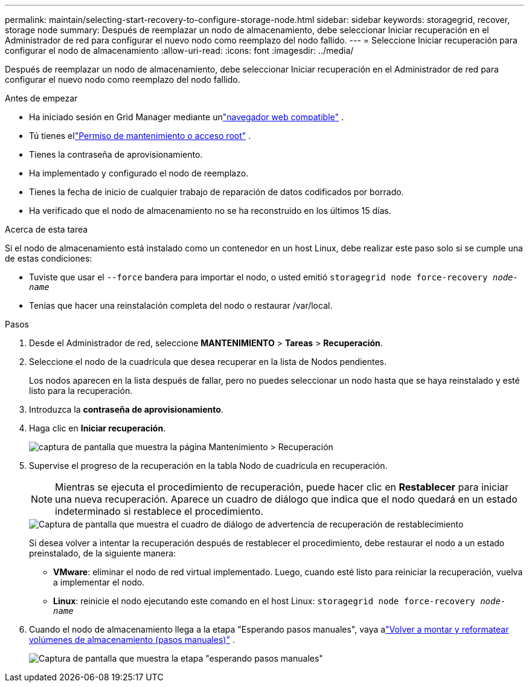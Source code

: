 ---
permalink: maintain/selecting-start-recovery-to-configure-storage-node.html 
sidebar: sidebar 
keywords: storagegrid, recover, storage node 
summary: Después de reemplazar un nodo de almacenamiento, debe seleccionar Iniciar recuperación en el Administrador de red para configurar el nuevo nodo como reemplazo del nodo fallido. 
---
= Seleccione Iniciar recuperación para configurar el nodo de almacenamiento
:allow-uri-read: 
:icons: font
:imagesdir: ../media/


[role="lead"]
Después de reemplazar un nodo de almacenamiento, debe seleccionar Iniciar recuperación en el Administrador de red para configurar el nuevo nodo como reemplazo del nodo fallido.

.Antes de empezar
* Ha iniciado sesión en Grid Manager mediante unlink:../admin/web-browser-requirements.html["navegador web compatible"] .
* Tú tienes ellink:../admin/admin-group-permissions.html["Permiso de mantenimiento o acceso root"] .
* Tienes la contraseña de aprovisionamiento.
* Ha implementado y configurado el nodo de reemplazo.
* Tienes la fecha de inicio de cualquier trabajo de reparación de datos codificados por borrado.
* Ha verificado que el nodo de almacenamiento no se ha reconstruido en los últimos 15 días.


.Acerca de esta tarea
Si el nodo de almacenamiento está instalado como un contenedor en un host Linux, debe realizar este paso solo si se cumple una de estas condiciones:

* Tuviste que usar el `--force` bandera para importar el nodo, o usted emitió `storagegrid node force-recovery _node-name_`
* Tenías que hacer una reinstalación completa del nodo o restaurar /var/local.


.Pasos
. Desde el Administrador de red, seleccione *MANTENIMIENTO* > *Tareas* > *Recuperación*.
. Seleccione el nodo de la cuadrícula que desea recuperar en la lista de Nodos pendientes.
+
Los nodos aparecen en la lista después de fallar, pero no puedes seleccionar un nodo hasta que se haya reinstalado y esté listo para la recuperación.

. Introduzca la *contraseña de aprovisionamiento*.
. Haga clic en *Iniciar recuperación*.
+
image::../media/4b_select_recovery_node.png[captura de pantalla que muestra la página Mantenimiento > Recuperación]

. Supervise el progreso de la recuperación en la tabla Nodo de cuadrícula en recuperación.
+

NOTE: Mientras se ejecuta el procedimiento de recuperación, puede hacer clic en *Restablecer* para iniciar una nueva recuperación.  Aparece un cuadro de diálogo que indica que el nodo quedará en un estado indeterminado si restablece el procedimiento.

+
image::../media/recovery_reset_warning.gif[Captura de pantalla que muestra el cuadro de diálogo de advertencia de recuperación de restablecimiento]

+
Si desea volver a intentar la recuperación después de restablecer el procedimiento, debe restaurar el nodo a un estado preinstalado, de la siguiente manera:

+
** *VMware*: eliminar el nodo de red virtual implementado.  Luego, cuando esté listo para reiniciar la recuperación, vuelva a implementar el nodo.
** *Linux*: reinicie el nodo ejecutando este comando en el host Linux: `storagegrid node force-recovery _node-name_`


. Cuando el nodo de almacenamiento llega a la etapa "Esperando pasos manuales", vaya alink:remounting-and-reformatting-storage-volumes-manual-steps.html["Volver a montar y reformatear volúmenes de almacenamiento (pasos manuales)"] .
+
image::../media/recovery_reset_button.gif[Captura de pantalla que muestra la etapa "esperando pasos manuales"]


